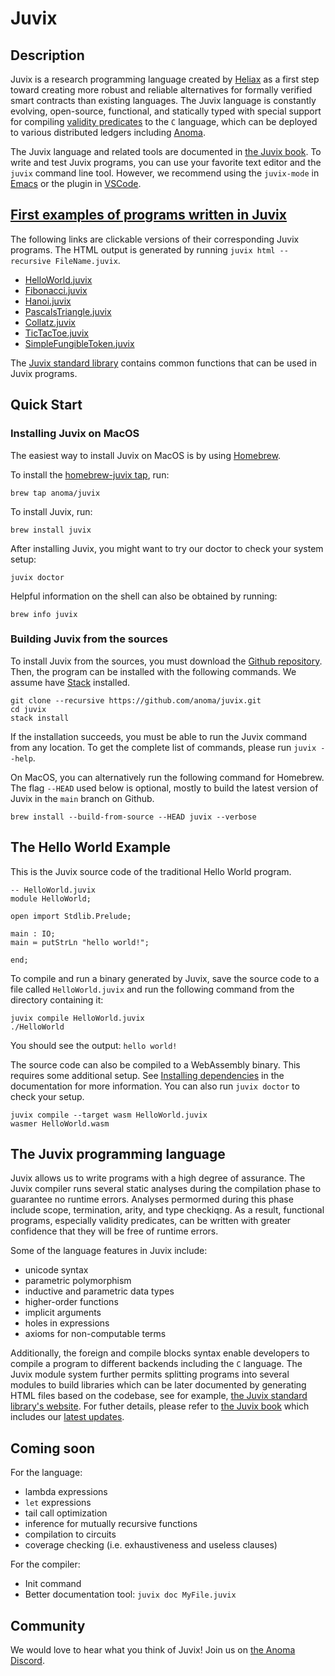 * Juvix

#+begin_html
<a href="https://github.com/anoma/juvix/actions/workflows/ci.yml">
<img alt="CI status" src="https://github.com/anoma/juvix/actions/workflows/ci.yml/badge.svg" />
</a>
#+end_html

#+begin_html
<a href="https://github.com/anoma/juvix/actions/workflows/pages/pages-build-deployment"><img
src="https://github.com/anoma/juvix/actions/workflows/pages/pages-build-deployment/badge.svg"
alt="pages-build-deployment" /></a>
#+end_html

#+begin_html
<a href="https://github.com/anoma/juvix/tags">
<img alt="" src="https://img.shields.io/github/v/release/anoma/juvix?include_prereleases" />
</a>
#+end_html

#+begin_html
<a href="https://github.com/anoma/juvix/blob/main/LICENSE">
<img alt="LICENSE" src="https://img.shields.io/badge/license-GPL--3.0--only-blue.svg" />
</a>
#+end_html

#+begin_html
<a href="https://github.com/anoma/juvix">
<img align="right" width="300" height="300" alt="Juvix Mascot" src="assets/seating-mascot.051c86a.svg" />
</a>
#+end_html


** Description

Juvix is a research programming language created by [[https://heliax.dev/][Heliax]] as a first step toward creating more robust and reliable alternatives for formally verified smart contracts than existing languages. The Juvix language is constantly evolving, open-source, functional, and statically typed with special support for compiling [[https://anoma.network/blog/validity-predicates/][validity predicates]] to the =C= language, which can be deployed to various distributed ledgers including [[https://anoma.net/][Anoma]].

The Juvix language and related tools are documented in
[[https://anoma.github.io/juvix/][the Juvix book]]. To write and test Juvix
programs, you can use your favorite text editor and the =juvix= command line
tool. However, we recommend using the =juvix-mode= in
[[https://docs.juvix.org/tooling/emacs-mode.html][Emacs]] or the
plugin in
[[https://marketplace.visualstudio.com/items?itemName=heliax.juvix-mode][VSCode]].

** [[https://github.com/anoma/juvix/tree/main/examples/milestone][First examples of programs written in Juvix]]

The following links are clickable versions of their corresponding Juvix programs. The HTML output is generated by running =juvix html --recursive FileName.juvix=.

- [[https://docs.juvix.org/examples/html/HelloWorld/HelloWorld.html][HelloWorld.juvix]]
- [[https://docs.juvix.org/examples/html/Fibonacci/Fibonacci.html][Fibonacci.juvix]]
- [[https://docs.juvix.org/examples/html/Hanoi/Hanoi.html][Hanoi.juvix]]
- [[https://docs.juvix.org/examples/html/PascalsTriangle/PascalsTriangle.html][PascalsTriangle.juvix]]
- [[https://docs.juvix.org/examples/html/Collatz/Collatz.html][Collatz.juvix]]
- [[https://docs.juvix.org/examples/html/TicTacToe/CLI/CLI.TicTacToe.html][TicTacToe.juvix]]
- [[https://docs.juvix.org/examples/html/ValidityPredicates/SimpleFungibleToken.html][SimpleFungibleToken.juvix]]

The [[https://anoma.github.io/juvix-stdlib/][Juvix standard library]] contains
common functions that can be used in Juvix programs.

** Quick Start

*** Installing Juvix on MacOS

The easiest way to install Juvix on MacOS is by using
[[https://brew.sh][Homebrew]].

To install the [[https://github.com/anoma/homebrew-juvix][homebrew-juvix tap]], run:

#+begin_src shell
brew tap anoma/juvix
#+end_src

To install Juvix, run:

#+begin_src shell
brew install juvix
#+end_src

After installing Juvix, you might want to try our doctor to check your system
setup:

#+begin_src shell
juvix doctor
#+end_src

Helpful information on the shell can also be obtained by running:

#+begin_src shell
brew info juvix
#+end_src

*** Building Juvix from the sources

To install Juvix from the sources, you must download the
[[https://github.com/anoma/juvix.git][Github repository]]. Then, the program can
be installed with the following commands. We assume have
[[https://haskellstack.org][Stack]] installed.

#+begin_src shell
git clone --recursive https://github.com/anoma/juvix.git
cd juvix
stack install
#+end_src

If the installation succeeds, you must be able to run the Juvix command from any
location. To get the complete list of commands, please run =juvix --help=.

On MacOS, you can alternatively run the following command for Homebrew. The flag
=--HEAD= used below is optional, mostly to build the latest version of Juvix in
the =main= branch on Github.

#+begin_src shell
brew install --build-from-source --HEAD juvix --verbose
#+end_src

** The Hello World Example

This is the Juvix source code of the traditional Hello World program.

#+begin_src shell
-- HelloWorld.juvix
module HelloWorld;

open import Stdlib.Prelude;

main : IO;
main ≔ putStrLn "hello world!";

end;
#+end_src

To compile and run a binary generated by Juvix, save the source code to a file
called =HelloWorld.juvix= and run the following command from the directory
containing it:

#+begin_src shell
juvix compile HelloWorld.juvix
./HelloWorld
#+end_src

You should see the output: =hello world!=

The source code can also be compiled to a WebAssembly binary. This requires some
additional setup. See [[https://anoma.github.io/juvix/getting-started/dependencies.html][Installing dependencies]] in the documentation for more
information. You can also run =juvix doctor= to check your setup.

#+begin_src shell
juvix compile --target wasm HelloWorld.juvix
wasmer HelloWorld.wasm
#+end_src

** The Juvix programming language

Juvix allows us to write programs with a high degree of assurance. The Juvix
compiler runs several static analyses during the compilation phase to guarantee
no runtime errors. Analyses permormed during this phase include scope,
termination, arity, and type checkiqng. As a result, functional programs,
especially validity predicates, can be written with greater confidence that they
will be free of runtime errors.

Some of the language features in Juvix include:

- unicode syntax
- parametric polymorphism
- inductive and parametric data types
- higher-order functions
- implicit arguments
- holes in expressions
- axioms for non-computable terms

Additionally, the foreign and compile blocks syntax enable developers to compile
a program to different backends including the =C= language. The Juvix module
system further permits splitting programs into several modules to build
libraries which can be later documented by generating HTML files based on the
codebase, see for example, [[https://anoma.github.io/juvix-stdlib/][the Juvix
standard library's website]]. For futher details, please refer to
[[https://anoma.github.io/juvix/][the Juvix book]] which includes our
[[https://anoma.github.io/juvix/introduction/changelog.html][latest updates]].

** Coming soon

For the language:

- lambda expressions
- =let= expressions
- tail call optimization
- inference for mutually recursive functions
- compilation to circuits
- coverage checking (i.e. exhaustiveness and useless clauses)

For the compiler:

- Init command
- Better documentation tool: =juvix doc MyFile.juvix=

** Community

We would love to hear what you think of Juvix! Join us on
[[https://discord.gg/vEQappb7wG][the Anoma Discord]].
